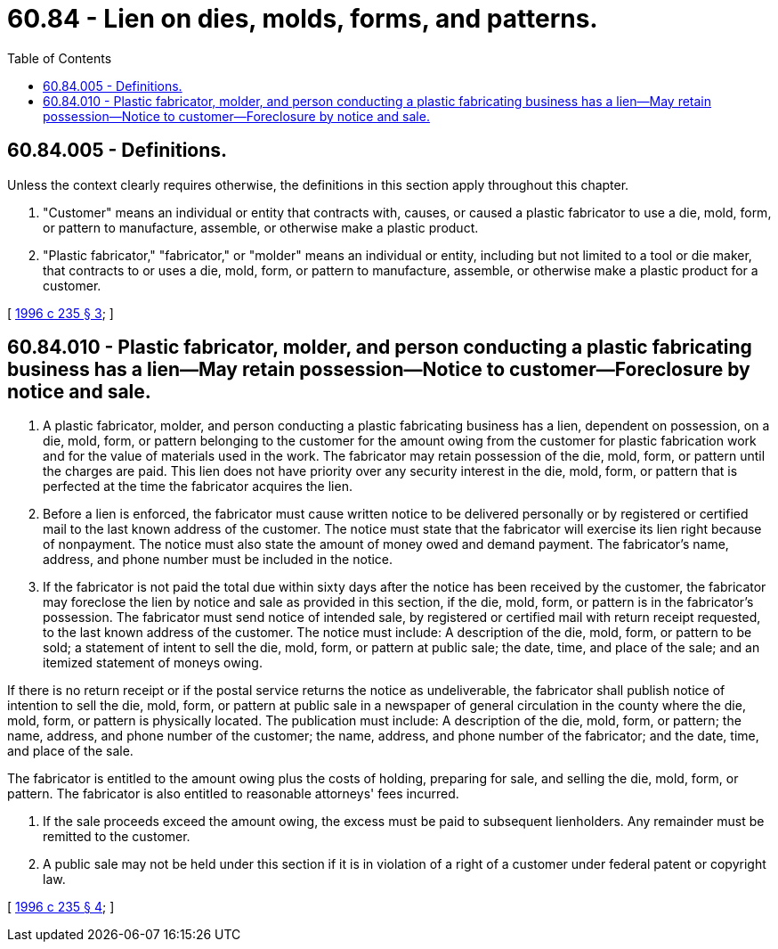 = 60.84 - Lien on dies, molds, forms, and patterns.
:toc:

== 60.84.005 - Definitions.
Unless the context clearly requires otherwise, the definitions in this section apply throughout this chapter.

. "Customer" means an individual or entity that contracts with, causes, or caused a plastic fabricator to use a die, mold, form, or pattern to manufacture, assemble, or otherwise make a plastic product.

. "Plastic fabricator," "fabricator," or "molder" means an individual or entity, including but not limited to a tool or die maker, that contracts to or uses a die, mold, form, or pattern to manufacture, assemble, or otherwise make a plastic product for a customer.

[ http://lawfilesext.leg.wa.gov/biennium/1995-96/Pdf/Bills/Session%20Laws/Senate/6286.SL.pdf?cite=1996%20c%20235%20§%203[1996 c 235 § 3]; ]

== 60.84.010 - Plastic fabricator, molder, and person conducting a plastic fabricating business has a lien—May retain possession—Notice to customer—Foreclosure by notice and sale.
. A plastic fabricator, molder, and person conducting a plastic fabricating business has a lien, dependent on possession, on a die, mold, form, or pattern belonging to the customer for the amount owing from the customer for plastic fabrication work and for the value of materials used in the work. The fabricator may retain possession of the die, mold, form, or pattern until the charges are paid. This lien does not have priority over any security interest in the die, mold, form, or pattern that is perfected at the time the fabricator acquires the lien.

. Before a lien is enforced, the fabricator must cause written notice to be delivered personally or by registered or certified mail to the last known address of the customer. The notice must state that the fabricator will exercise its lien right because of nonpayment. The notice must also state the amount of money owed and demand payment. The fabricator's name, address, and phone number must be included in the notice.

. If the fabricator is not paid the total due within sixty days after the notice has been received by the customer, the fabricator may foreclose the lien by notice and sale as provided in this section, if the die, mold, form, or pattern is in the fabricator's possession. The fabricator must send notice of intended sale, by registered or certified mail with return receipt requested, to the last known address of the customer. The notice must include: A description of the die, mold, form, or pattern to be sold; a statement of intent to sell the die, mold, form, or pattern at public sale; the date, time, and place of the sale; and an itemized statement of moneys owing.

If there is no return receipt or if the postal service returns the notice as undeliverable, the fabricator shall publish notice of intention to sell the die, mold, form, or pattern at public sale in a newspaper of general circulation in the county where the die, mold, form, or pattern is physically located. The publication must include: A description of the die, mold, form, or pattern; the name, address, and phone number of the customer; the name, address, and phone number of the fabricator; and the date, time, and place of the sale.

The fabricator is entitled to the amount owing plus the costs of holding, preparing for sale, and selling the die, mold, form, or pattern. The fabricator is also entitled to reasonable attorneys' fees incurred.

. If the sale proceeds exceed the amount owing, the excess must be paid to subsequent lienholders. Any remainder must be remitted to the customer.

. A public sale may not be held under this section if it is in violation of a right of a customer under federal patent or copyright law.

[ http://lawfilesext.leg.wa.gov/biennium/1995-96/Pdf/Bills/Session%20Laws/Senate/6286.SL.pdf?cite=1996%20c%20235%20§%204[1996 c 235 § 4]; ]


